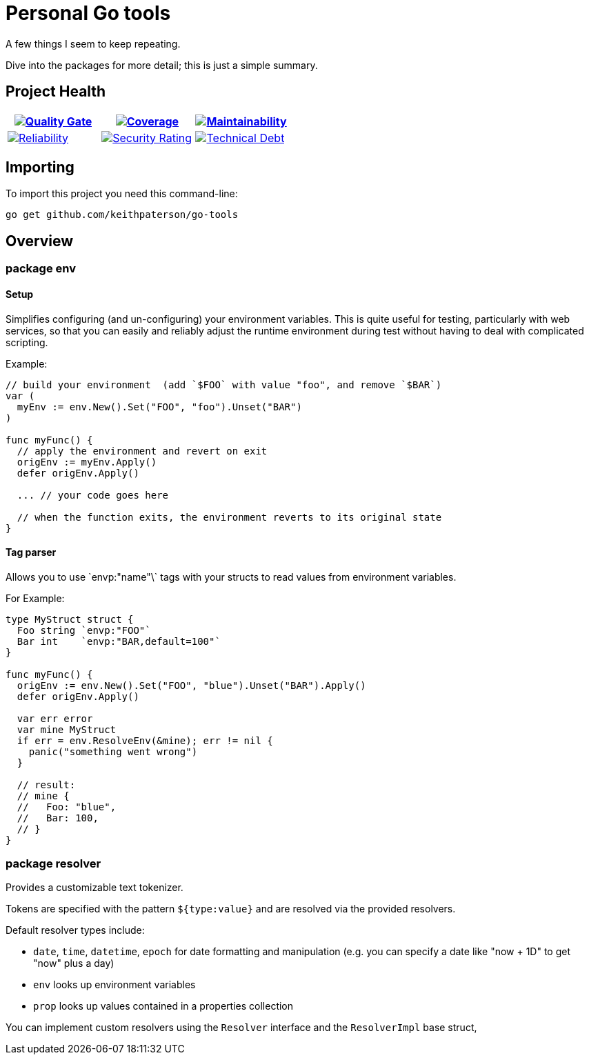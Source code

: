 :sonar-project-id: keithpaterson_go-tools
:sonar-badges: https://sonarcloud.io/api/project_badges/measure?project={sonar-project-id}
:img-quality-gate: {sonar-badges}&metric=alert_status
:img-coverage: {sonar-badges}&metric=coverage
:img-maintainability: {sonar-badges}&metric=sqale_rating
:img-security-rating: {sonar-badges}&metric=security_rating
:img-reliability: {sonar-badges}&metric=reliability_rating
:img-techdebt: {sonar-badges}&metric=sqale_index
:uri-analysis: https://sonarcloud.io/summary/new_code?id={sonar-project-id}

= Personal Go tools

A few things I seem to keep repeating.

Dive into the packages for more detail; this is just a simple summary.

== Project Health

[.text-center]

|===
|image:{img-quality-gate}[Quality Gate,link={uri-analysis}]|image:{img-coverage}[Coverage,link={uri-analysis}] |image:{img-maintainability}[Maintainability,link={uri-analysis}]

|image:{img-reliability}[Reliability,link={uri-analysis}]
|image:{img-security-rating}[Security Rating,link={uri-analysis}]
|image:{img-techdebt}[Technical Debt,link={uri-analysis}]

|===

== Importing

To import this project you need this command-line:
```
go get github.com/keithpaterson/go-tools
```

== Overview

=== package env

==== Setup

Simplifies configuring (and un-configuring) your environment variables.
This is quite useful for testing, particularly with web services, so that you can
easily and reliably adjust the runtime environment during test without having
to deal with complicated scripting.

Example:

```
// build your environment  (add `$FOO` with value "foo", and remove `$BAR`)
var (
  myEnv := env.New().Set("FOO", "foo").Unset("BAR")
)

func myFunc() {
  // apply the environment and revert on exit
  origEnv := myEnv.Apply()
  defer origEnv.Apply()

  ... // your code goes here

  // when the function exits, the environment reverts to its original state
}
```

==== Tag parser

Allows you to use \`envp:"name"\` tags with your structs to read values from environment
variables.

For Example:
```
type MyStruct struct {
  Foo string `envp:"FOO"`
  Bar int    `envp:"BAR,default=100"`
}

func myFunc() {
  origEnv := env.New().Set("FOO", "blue").Unset("BAR").Apply()
  defer origEnv.Apply()

  var err error
  var mine MyStruct
  if err = env.ResolveEnv(&mine); err != nil {
    panic("something went wrong")
  }

  // result:
  // mine {
  //   Foo: "blue",
  //   Bar: 100,
  // }
}
```

=== package resolver

Provides a customizable text tokenizer.

Tokens are specified with the pattern `${type:value}` and are resolved via the
provided resolvers.

Default resolver types include:

- `date`, `time`, `datetime`, `epoch` for date formatting and manipulation
  (e.g. you can specify a date like "now + 1D" to get "now" plus a day)
- `env` looks up environment variables
- `prop` looks up values contained in a properties collection

You can implement custom resolvers using the `Resolver` interface and
the `ResolverImpl` base struct,

